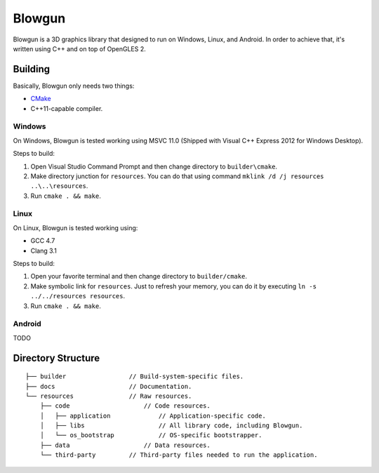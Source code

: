 =======
Blowgun
=======

Blowgun is a 3D graphics library that designed to run on Windows, Linux, and Android.
In order to achieve that, it's written using C++ and on top of OpenGLES 2.



Building
--------

Basically, Blowgun only needs two things:

* CMake_
* C++11-capable compiler.


Windows
~~~~~~~

On Windows, Blowgun is tested working using MSVC 11.0
(Shipped with Visual C++ Express 2012 for Windows Desktop).

Steps to build:

1. Open Visual Studio Command Prompt and then change directory to ``builder\cmake``.
2. Make directory junction for ``resources``.
   You can do that using command ``mklink /d /j resources ..\..\resources``.
3. Run ``cmake . && make``.


Linux
~~~~~

On Linux, Blowgun is tested working using:

* GCC 4.7
* Clang 3.1

Steps to build:

1. Open your favorite terminal and then change directory to ``builder/cmake``.
2. Make symbolic link for ``resources``.
   Just to refresh your memory, you can do it
   by executing ``ln -s ../../resources resources``.
3. Run ``cmake . && make``.


Android
~~~~~~~

TODO



Directory Structure
-------------------

::

   ├── builder                 // Build-system-specific files.
   ├── docs                    // Documentation.
   └── resources               // Raw resources.
       ├── code                    // Code resources.
       │   ├── application             // Application-specific code.
       │   ├── libs                    // All library code, including Blowgun.
       │   └── os_bootstrap            // OS-specific bootstrapper.
       ├── data                    // Data resources.
       └── third-party         // Third-party files needed to run the application.



.. _CMake: http://cmake.org
